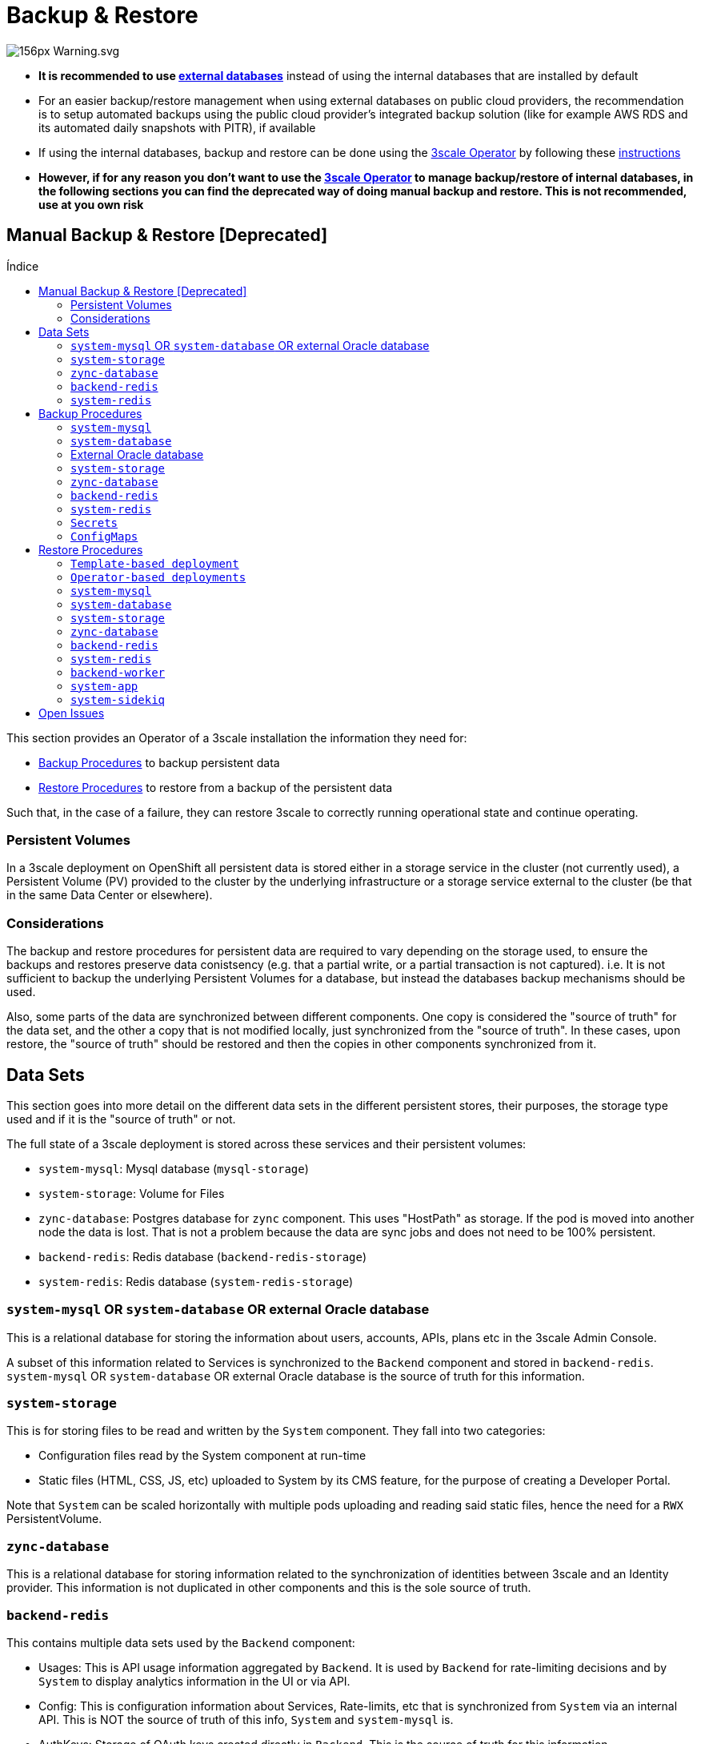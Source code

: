 :toc:
:toc-title: Índice
:toc-placement!:

= Backup & Restore

image:https://upload.wikimedia.org/wikipedia/commons/thumb/1/17/Warning.svg/156px-Warning.svg.png[]

* *It is recommended to use link:ha_dbs.adoc[external databases]* instead of using the internal databases that are installed by default
* For an easier backup/restore management when using external databases on public cloud providers,  the recommendation is to setup automated backups using the public cloud provider's integrated backup solution (like for example AWS RDS and its automated daily snapshots with PITR), if available
* If using the internal databases, backup and restore can be done using the link:https://github.com/3scale/3scale-operator[3scale Operator] by following these link:https://github.com/3scale/3scale-operator/blob/master/doc/operator-backup-and-restore.md#3scale-installation-backup-and-restore-using-the-operator[instructions]
* *However, if for any reason you don't want to use the link:https://github.com/3scale/3scale-operator[3scale Operator] to manage backup/restore of internal databases, in the following sections you can find the deprecated way of doing manual backup and restore. This is not recommended, use at you own risk*

== Manual Backup & Restore [Deprecated]

toc::[]

This section provides an Operator of a 3scale installation the information they need for:

* <<Backup Procedures>> to backup persistent data
* <<Restore Procedures>> to restore from a backup of the persistent data

Such that, in the case of a failure, they can restore 3scale to correctly running operational state and continue
operating.

=== Persistent Volumes

In a 3scale deployment on OpenShift all persistent data is stored either in a storage service in the cluster
(not currently used), a Persistent Volume (PV) provided to the cluster by the underlying infrastructure or a storage
service external to the cluster (be that in the same Data Center or elsewhere).

=== Considerations

The backup and restore procedures for persistent data are required to vary depending on the storage used, to ensure the
backups and restores preserve data conistsency (e.g. that a partial write, or a partial transaction is not captured).
i.e. It is not sufficient to backup the underlying Persistent Volumes for a database, but instead the databases backup
mechanisms should be used.

Also, some parts of the data are synchronized between different components. One copy is considered the "source of truth"
for the data set, and the other a copy that is not modified locally, just synchronized from the "source of truth".
In these cases, upon restore, the "source of truth" should be restored and then the copies in other components
synchronized from it.

== Data Sets

This section goes into more detail on the different data sets in the different persistent stores, their purposes,
the storage type used and if it is the "source of truth" or not.

The full state of a 3scale deployment is stored across these services and their persistent volumes:

* `system-mysql`: Mysql database (`mysql-storage`)
* `system-storage`: Volume for Files
* `zync-database`: Postgres database for `zync` component. This uses "HostPath" as storage. If the pod is moved into
another node the data is lost. That is not a problem because the data are sync jobs and does not need to be 100%
persistent.
* `backend-redis`: Redis database (`backend-redis-storage`)
* `system-redis`: Redis database (`system-redis-storage`)

=== `system-mysql` OR `system-database` OR external Oracle database

This is a relational database for storing the information about users, accounts, APIs, plans etc in the 3scale Admin
Console.

A subset of this information related to Services is synchronized to the `Backend` component and stored in
`backend-redis`. `system-mysql` OR `system-database` OR external Oracle database is the source of truth for this information.

=== `system-storage`

This is for storing files to be read and written by the `System` component. They fall into two categories:

* Configuration files read by the System component at run-time
* Static files (HTML, CSS, JS, etc) uploaded to System by its CMS feature, for the purpose of creating a Developer
Portal.

Note that `System` can be scaled horizontally with multiple pods uploading and reading said static files, hence the
need for a `RWX` PersistentVolume.

=== `zync-database`

This is a relational database for storing information related to the synchronization of identities between 3scale and
an Identity provider.
This information is not duplicated in other components and this is the sole source of truth.

=== `backend-redis`

This contains multiple data sets used by the `Backend` component:

* Usages: This is API usage information aggregated by `Backend`. It is used by `Backend` for rate-limiting decisions
and by `System` to display analytics information in the UI or via API.
* Config: This is configuration information about Services, Rate-limits, etc that is synchronized from `System` via an
internal API. This is NOT the source of truth of this info, `System` and `system-mysql` is.
* AuthKeys: Storage of OAuth keys created directly in `Backend`. This is the source of truth for this information.
* Queues: Queues of Background Jobs to be executed by worker processses. These are ephemeral and are deleted once
processed.

=== `system-redis`

This contains Queues for jobs to be processed in background. These are ephemeral and are deleted once processed.

== Backup Procedures

=== `system-mysql`

Execute MySQL Backup Command

[source,bash]
----
oc rsh $(oc get pods -l 'deploymentConfig=system-mysql' -o json | jq -r '.items[0].metadata.name') bash -c 'export MYSQL_PWD=${MYSQL_ROOT_PASSWORD}; mysqldump --single-transaction -hsystem-mysql -uroot system' | gzip > system-mysql-backup.gz
----

=== `system-database`

Execute PostgreSQL Backup Command

[source,bash]
----
oc rsh $(oc get pods -l 'deploymentConfig=system-database' -o json | jq '.items[0].metadata.name' -r) bash -c 'pg_dumpall -c --if-exists' | gzip > system-postgres-backup.gz
----

=== External Oracle database

Follow Oracle Database Backup and Recovery Quick Start Guide: https://docs.oracle.com/cd/B19306_01/backup.102/b14193/toc.htm

=== `system-storage`

Archive the system-storage files to another storage.

[source,bash]
----
oc rsync $(oc get pods -l 'deploymentConfig=system-app' -o json | jq '.items[0].metadata.name' -r):/opt/system/public/system ./local/dir
----

=== `zync-database`

Execute Postgres Backup Command

[source,bash]
----
oc rsh $(oc get pods -l 'deploymentConfig=zync-database' -o json | jq '.items[0].metadata.name' -r) bash -c 'pg_dumpall -c --if-exists' | gzip > zync-database-backup.gz
----

=== `backend-redis`

Backup the dump.rb file from redis

[source,bash]
----
oc cp $(oc get pods -l 'deploymentConfig=backend-redis' -o json | jq '.items[0].metadata.name' -r):/var/lib/redis/data/dump.rdb ./backend-redis-dump.rdb
----

=== `system-redis`

Backup the dump.rb file from redis

[source,bash]
----
oc cp $(oc get pods -l 'deploymentConfig=system-redis' -o json | jq '.items[0].metadata.name' -r):/var/lib/redis/data/dump.rdb ./system-redis-dump.rdb
----

=== `Secrets`
[source,bash]
----
oc get secrets system-smtp -o json --export | jq -r 'del(.metadata.ownerReferences,.metadata.selfLink)' > system-smtp.json
oc get secrets system-seed -o json --export | jq -r 'del(.metadata.ownerReferences,.metadata.selfLink)' > system-seed.json
oc get secrets system-database -o json --export | jq -r 'del(.metadata.ownerReferences,.metadata.selfLink)' > system-database.json
oc get secrets backend-internal-api -o json --export | jq -r 'del(.metadata.ownerReferences,.metadata.selfLink)' > backend-internal-api.json
oc get secrets system-events-hook -o json --export | jq -r 'del(.metadata.ownerReferences,.metadata.selfLink)' > system-events-hook.json
oc get secrets system-app -o json --export | jq -r 'del(.metadata.ownerReferences,.metadata.selfLink)' > system-app.json
oc get secrets system-recaptcha -o json --export | jq -r 'del(.metadata.ownerReferences,.metadata.selfLink)' > system-recaptcha.json
oc get secrets system-redis -o json --export | jq -r 'del(.metadata.ownerReferences,.metadata.selfLink)' > system-redis.json
oc get secrets zync -o json --export | jq -r 'del(.metadata.ownerReferences,.metadata.selfLink)' > zync.json
oc get secrets system-master-apicast -o json --export | jq -r 'del(.metadata.ownerReferences,.metadata.selfLink)' > system-master-apicast.json
oc get secrets backend-listener -o json --export | jq -r 'del(.metadata.ownerReferences,.metadata.selfLink)' > backend-listener.json
oc get secrets backend-redis -o json --export | jq -r 'del(.metadata.ownerReferences,.metadata.selfLink)' > backend-redis.json
oc get secrets system-memcache -o json --export | jq -r 'del(.metadata.ownerReferences,.metadata.selfLink)' > system-memcache.json
----

=== `ConfigMaps`
[source,bash]
----
oc get configmaps system-environment -o json --export | jq -r 'del(.metadata.ownerReferences,.metadata.selfLink)' > system-environment.json
oc get configmaps apicast-environment -o json --export | jq -r 'del(.metadata.ownerReferences,.metadata.selfLink)' > apicast-environment.json
oc get configmaps backend-environment -o json --export | jq -r 'del(.metadata.ownerReferences,.metadata.selfLink)' > backend-environment.json
oc get configmaps mysql-extra-conf -o json --export | jq -r 'del(.metadata.ownerReferences,.metadata.selfLink)' > mysql-extra-conf.json
oc get configmaps mysql-main-conf -o json --export | jq -r 'del(.metadata.ownerReferences,.metadata.selfLink)' > mysql-main-conf.json
oc get configmaps redis-config -o json --export | jq -r 'del(.metadata.ownerReferences,.metadata.selfLink)' > redis-config.json
oc get configmaps system -o json --export | jq -r 'del(.metadata.ownerReferences,.metadata.selfLink)' > system.json
----

== Restore Procedures

=== `Template-based deployment`

Restore secrets before creating deploying template.

[source,bash]
----
oc apply -f system-smtp.json
----

Template parameters will be read from copied secrets and configmaps.

[source,bash]
----
oc new-app --file /opt/amp/templates/amp.yml \
    --param APP_LABEL=$(cat system-environment.json | jq -r '.metadata.labels.app') \
    --param TENANT_NAME=$(cat system-seed.json | jq -r '.data.TENANT_NAME' | base64 -d) \
    --param SYSTEM_DATABASE_USER=$(cat system-database.json | jq -r '.data.DB_USER' | base64 -d) \
    --param SYSTEM_DATABASE_PASSWORD=$(cat system-database.json | jq -r '.data.DB_PASSWORD' | base64 -d) \
    --param SYSTEM_DATABASE=$(cat system-database.json | jq -r '.data.URL' | base64 -d | cut -d '/' -f4) \
    --param SYSTEM_DATABASE_ROOT_PASSWORD=$(cat system-database.json | jq -r '.data.URL' | base64 -d | awk -F '[:@]' '{print $3}') \
    --param WILDCARD_DOMAIN=$(cat system-environment.json | jq -r '.data.THREESCALE_SUPERDOMAIN') \
    --param SYSTEM_BACKEND_USERNAME=$(cat backend-internal-api.json | jq '.data.username' -r | base64 -d) \
    --param SYSTEM_BACKEND_PASSWORD=$(cat backend-internal-api.json | jq '.data.password' -r | base64 -d) \
    --param SYSTEM_BACKEND_SHARED_SECRET=$(cat system-events-hook.json | jq -r '.data.PASSWORD' | base64 -d) \
    --param SYSTEM_APP_SECRET_KEY_BASE=$(cat system-app.json | jq -r '.data.SECRET_KEY_BASE' | base64 -d) \
    --param ADMIN_PASSWORD=$(cat system-seed.json | jq -r '.data.ADMIN_PASSWORD' | base64 -d) \
    --param ADMIN_USERNAME=$(cat system-seed.json | jq -r '.data.ADMIN_USER' | base64 -d) \
    --param ADMIN_EMAIL=$(cat system-seed.json | jq -r '.data.ADMIN_EMAIL' | base64 -d) \
    --param ADMIN_ACCESS_TOKEN=$(cat system-seed.json | jq -r '.data.ADMIN_ACCESS_TOKEN' | base64 -d) \
    --param MASTER_NAME=$(cat system-seed.json | jq -r '.data.MASTER_DOMAIN' | base64 -d) \
    --param MASTER_USER=$(cat system-seed.json | jq -r '.data.MASTER_USER' | base64 -d) \
    --param MASTER_PASSWORD=$(cat system-seed.json | jq -r '.data.MASTER_PASSWORD' | base64 -d) \
    --param MASTER_ACCESS_TOKEN=$(cat system-seed.json | jq -r '.data.MASTER_ACCESS_TOKEN' | base64 -d) \
    --param RECAPTCHA_PUBLIC_KEY="$(cat system-recaptcha.json | jq -r '.data.PUBLIC_KEY' | base64 -d)" \
    --param RECAPTCHA_PRIVATE_KEY="$(cat system-recaptcha.json | jq -r '.data.PRIVATE_KEY' | base64 -d)" \
    --param SYSTEM_REDIS_URL=$(cat system-redis.json | jq -r '.data.URL' | base64 -d) \
    --param SYSTEM_MESSAGE_BUS_REDIS_URL="$(cat system-redis.json | jq -r '.data.MESSAGE_BUS_URL' | base64 -d)" \
    --param SYSTEM_REDIS_NAMESPACE="$(cat system-redis.json | jq -r '.data.NAMESPACE' | base64 -d)" \
    --param SYSTEM_MESSAGE_BUS_REDIS_NAMESPACE="$(cat system-redis.json | jq -r '.data.MESSAGE_BUS_NAMESPACE' | base64 -d)" \
    --param ZYNC_DATABASE_PASSWORD=$(cat zync.json | jq -r '.data.ZYNC_DATABASE_PASSWORD' | base64 -d) \
    --param ZYNC_SECRET_KEY_BASE=$(cat zync.json | jq -r '.data.SECRET_KEY_BASE' | base64 -d) \
    --param ZYNC_AUTHENTICATION_TOKEN=$(cat zync.json | jq -r '.data.ZYNC_AUTHENTICATION_TOKEN' | base64 -d) \
    --param APICAST_ACCESS_TOKEN=$(cat system-master-apicast.json | jq -r '.data.ACCESS_TOKEN' | base64 -d) \
    --param APICAST_MANAGEMENT_API=$(cat apicast-environment.json | jq -r '.data.APICAST_MANAGEMENT_API') \
    --param APICAST_OPENSSL_VERIFY=$(cat apicast-environment.json | jq -r '.data.OPENSSL_VERIFY') \
    --param APICAST_RESPONSE_CODES=$(cat apicast-environment.json | jq -r '.data.APICAST_RESPONSE_CODES') \
    --param APICAST_REGISTRY_URL=$(cat system-environment.json | jq -r '.data.APICAST_REGISTRY_URL')
----

=== `Operator-based deployments`

Restore secrets before creating APIManager resource.

[source,bash]
----
oc apply -f system-smtp.json
oc apply -f system-seed.json
oc apply -f system-database.json
oc apply -f backend-internal-api.json
oc apply -f system-events-hook.json
oc apply -f system-app.json
oc apply -f system-recaptcha.json
oc apply -f system-redis.json
oc apply -f zync.json
oc apply -f system-master-apicast.json
oc apply -f backend-listener.json
oc apply -f backend-redis.json
oc apply -f system-memcache.json
----

Restore configmaps before creating APIManager resource.

[source,bash]
----
oc apply -f system-environment.json
oc apply -f apicast-environment.json
oc apply -f backend-environment.json
oc apply -f mysql-extra-conf.json
oc apply -F mysql-main-conf.json
oc apply -f redis-config.json
oc apply -f system.json
----

=== `system-mysql`

Copy the MySQL dump to the system-mysql pod

[source,bash]
----
oc cp ./system-mysql-backup.gz $(oc get pods -l 'deploymentConfig=system-mysql' -o json | jq '.items[0].metadata.name' -r):/var/lib/mysql
----

Decompress the Backup File

[source,bash]
----
oc rsh $(oc get pods -l 'deploymentConfig=system-mysql' -o json | jq -r '.items[0].metadata.name') bash -c 'gzip -d ${HOME}/system-mysql-backup.gz'
----

Restore the MySQL DB Backup file

[source,bash]
----
oc rsh $(oc get pods -l 'deploymentConfig=system-mysql' -o json | jq -r '.items[0].metadata.name') bash -c 'export MYSQL_PWD=${MYSQL_ROOT_PASSWORD}; mysql -hsystem-mysql -uroot system < ${HOME}/system-mysql-backup'
----

=== `system-database`

Copy the PostgreSQL Database dump to the system-database pod

[source,bash]
----
oc cp ./system-postgres-backup.gz $(oc get pods -l 'deploymentConfig=system-database' -o json | jq '.items[0].metadata.name' -r):/var/lib/pgsql/
----

Decompress the Backup File

[source,bash]
----
oc rsh $(oc get pods -l 'deploymentConfig=system-database' -o json | jq -r '.items[0].metadata.name') bash -c 'gzip -d ${HOME}/system-postgres-backup.gz'
----

Restore the PostgreSQL DB Backup file

[source,bash]
----
oc rsh $(oc get pods -l 'deploymentConfig=system-database' -o json | jq -r '.items[0].metadata.name') bash -c 'psql -f ${HOME}/system-postgres-backup.gz'
----

=== `system-storage`

Restore the archived files from a different location.

[source,bash]
----
oc rsync ./local/dir/system/ $(oc get pods -l 'deploymentConfig=system-app' -o json | jq '.items[0].metadata.name' -r):/opt/system/public/system --delete=true
----


=== `zync-database`

Copy the Zync Database dump to the zync-database pod

[source,bash]
----
oc cp ./zync-database-backup.gz $(oc get pods -l 'deploymentConfig=zync-database' -o json | jq '.items[0].metadata.name' -r):/var/lib/pgsql/
----

Decompress the Backup File

[source,bash]
----
oc rsh $(oc get pods -l 'deploymentConfig=zync-database' -o json | jq -r '.items[0].metadata.name') bash -c 'gzip -d ${HOME}/zync-database-backup.gz'
----

Restore the PostgreSQL DB Backup file

[source,bash]
----
oc rsh $(oc get pods -l 'deploymentConfig=zync-database' -o json | jq -r '.items[0].metadata.name') bash -c 'psql -f ${HOME}/zync-database-backup'
----

=== `backend-redis`

* After restoring `backend-redis` a sync of the Config information from `System` should be forced, to ensure the
information in `Backend` is consistent with that in `System` (the source of truth).

Edit the `redis-config` configmap

[source,bash]
----
oc edit configmap redis-config
----

Comment `save` comands in the `redis-config` configmap

[source,bash]
----
#save 900 1
#save 300 10
#save 60 10000
----

Set `appendonly` to no in the `redis-config` configmap

[source,bash]
----
appendonly no
----

Re-deploy `backend-redis` to load the new configurations

[source,bash]
----
oc rollout latest dc/backend-redis
----

Rename the `dump.rb` file

[source,bash]
----
oc rsh $(oc get pods -l 'deploymentConfig=backend-redis' -o json | jq '.items[0].metadata.name' -r) bash -c 'mv ${HOME}/data/dump.rdb ${HOME}/data/dump.rdb-old'
----

Rename the `appendonly.aof` file

[source,bash]
----
oc rsh $(oc get pods -l 'deploymentConfig=backend-redis' -o json | jq '.items[0].metadata.name' -r) bash -c 'mv ${HOME}/data/appendonly.aof ${HOME}/data/appendonly.aof-old'
----

Move the Backup file to the POD

[source,bash]
----
oc cp ./backend-redis-dump.rdb $(oc get pods -l 'deploymentConfig=backend-redis' -o json | jq '.items[0].metadata.name' -r):/var/lib/redis/data/dump.rdb
----

Re-deploy `backend-redis` to load the backup

[source,bash]
----
oc rollout latest dc/backend-redis
----

Edit the `redis-config` configmap

[source,bash]
----
oc edit configmap redis-config
----

Uncomment `SAVE` comands in the `redis-config` configmap

[source,bash]
----
save 900 1
save 300 10
save 60 10000
----

Set `appendonly` to yes in the `redis-config` configmap

[source,bash]
----
appendonly yes
----

Re-deploy `backend-redis` to reload the default configurations

[source,bash]
----
oc rollout latest dc/backend-redis
----

=== `system-redis`

Edit the `redis-config` configmap

[source,bash]
----
oc edit configmap redis-config
----

Comment `SAVE` comands in the `redis-config` configmap

[source,bash]
----
#save 900 1
#save 300 10
#save 60 10000
----

Set `appendonly` to no in the `redis-config` configmap

[source,bash]
----
appendonly no
----

Re-deploy `system-redis` to load the new configurations

[source,bash]
----
oc rollout latest dc/system-redis
----

Rename the `dump.rb` file

[source,bash]
----
oc rsh $(oc get pods -l 'deploymentConfig=system-redis' -o json | jq '.items[0].metadata.name' -r) bash -c 'mv ${HOME}/data/dump.rdb ${HOME}/data/dump.rdb-old'
----

Rename the `appendonly.aof` file

[source,bash]
----
oc rsh $(oc get pods -l 'deploymentConfig=system-redis' -o json | jq '.items[0].metadata.name' -r) bash -c 'mv ${HOME}/data/appendonly.aof ${HOME}/data/appendonly.aof-old'
----

Move the Backup file to the POD

[source,bash]
----
oc cp ./system-redis-dump.rdb $(oc get pods -l 'deploymentConfig=system-redis' -o json | jq '.items[0].metadata.name' -r):/var/lib/redis/data/dump.rdb
----

Re-deploy `system-redis` to load the backup

[source,bash]
----
oc rollout latest dc/system-redis
----

Edit the `redis-config` configmap

[source,bash]
----
oc edit configmap redis-config
----

Uncomment `SAVE` comands in the `redis-config` configmap

[source,bash]
----
save 900 1
save 300 10
save 60 10000
----

Set `appendonly` to yes in the `redis-config` configmap

[source,bash]
----
appendonly yes
----

Re-deploy `system-redis` to reload the default configurations

[source,bash]
----
oc rollout latest dc/system-redis
----

=== `backend-worker`

[source,bash]
----
oc rollout latest dc/backend-worker
----

=== `system-app`

[source,bash]
----
oc rollout latest dc/system-app
----

=== `system-sidekiq`

Resync domains

[source,bash]
----
oc exec -t $(oc get pods -l 'deploymentConfig=system-sidekiq' -o json | jq '.items[0].metadata.name' -r) -- bash -c "bundle exec rake zync:resync:domains"
----

== Open Issues

* What about System services and sphinx (index)?
* How to handle backup/restore of job queues (of different types). They can be lost or maybe done twice!
